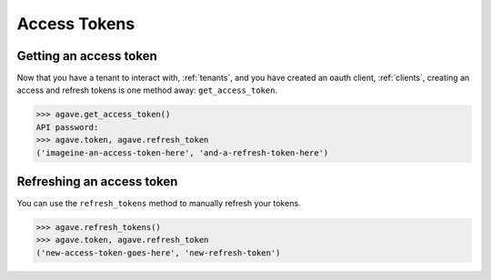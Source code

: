 .. _tokens:

#############
Access Tokens
#############

Getting an access token
#######################

Now that you have a tenant to interact with, :ref:`tenants`, and you have
created an oauth client, :ref:`clients`, creating an access and refresh tokens
is one method away: ``get_access_token``.

.. code-block:: pycon

    >>> agave.get_access_token()
    API password:
    >>> agave.token, agave.refresh_token
    ('imageine-an-access-token-here', 'and-a-refresh-token-here')


Refreshing an access token
##########################

You can use the ``refresh_tokens`` method to manually refresh your tokens.

.. code-block:: pycon

    >>> agave.refresh_tokens()
    >>> agave.token, agave.refresh_token
    ('new-access-token-goes-here', 'new-refresh-token')
